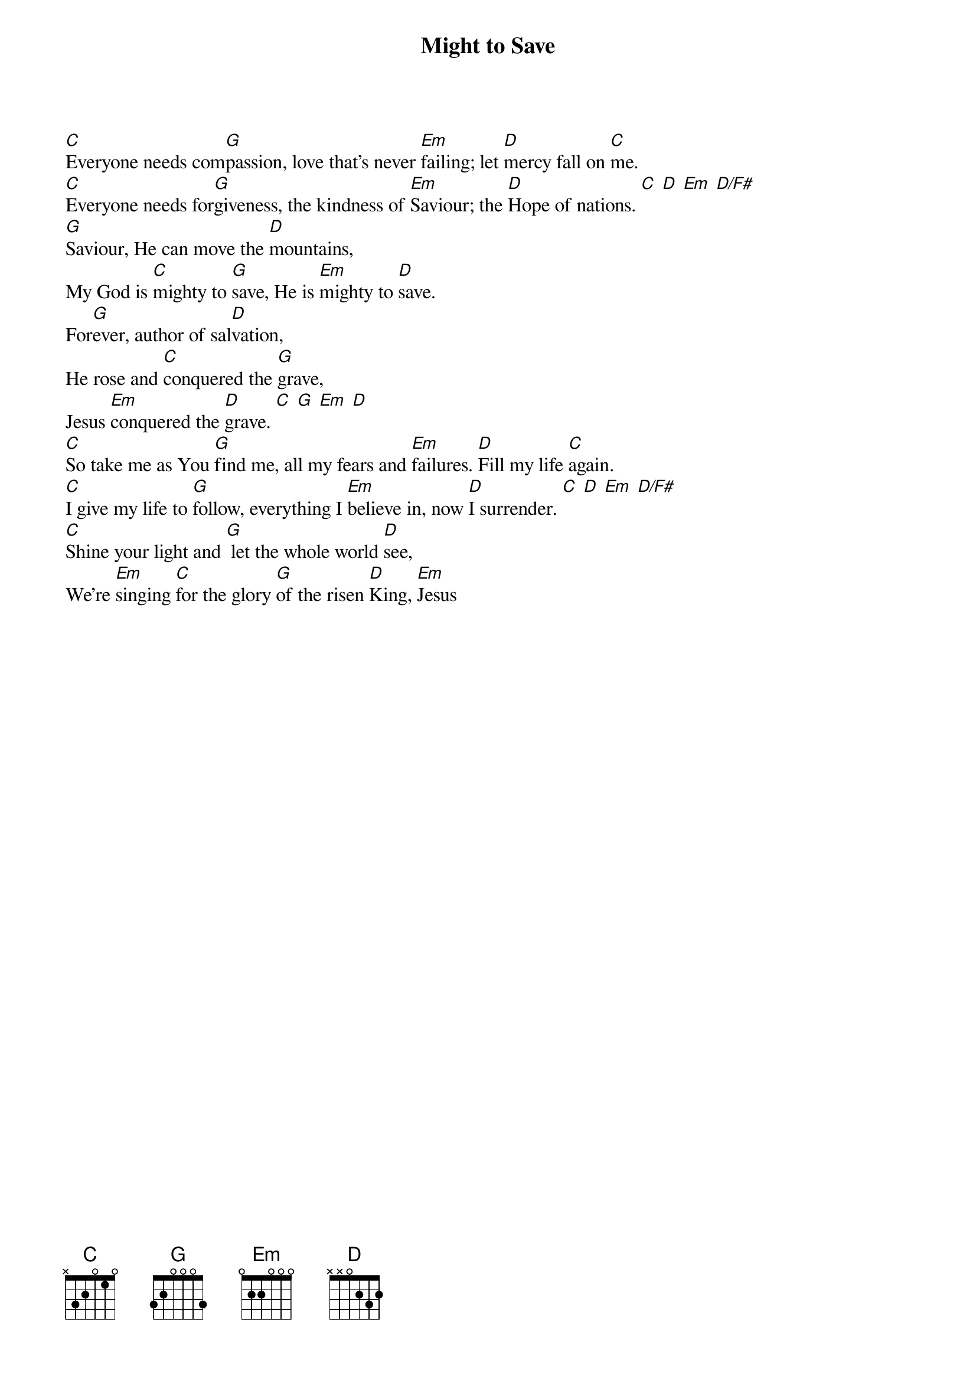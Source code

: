 {title: Might to Save}
{artist: }
{key: G}

{start_of_verse}
[C]Everyone needs com[G]passion, love that's never [Em]failing; let [D]mercy fall on [C]me.
[C]Everyone needs for[G]giveness, the kindness of [Em]Saviour; the [D]Hope of nations. [C] [D] [Em] [D/F#]
[G]Saviour, He can move the [D]mountains,
My God is [C]mighty to [G]save, He is [Em]mighty to [D]save.
For[G]ever, author of sal[D]vation,
He rose and [C]conquered the [G]grave,
Jesus [Em]conquered the [D]grave. [C] [G] [Em] [D]
[C]So take me as You [G]find me, all my fears and [Em]failures. [D]Fill my life [C]again.
[C]I give my life to [G]follow, everything I [Em]believe in, now [D]I surrender. [C] [D] [Em] [D/F#]
[C]Shine your light and [G] let the whole world [D]see,
We're [Em]singing [C]for the glory [G]of the risen [D]King, [Em]Jesus
{end_of_verse}
